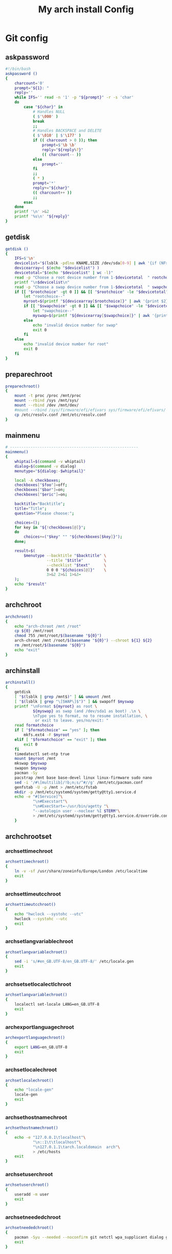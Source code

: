 #+TITLE: My arch install Config
#+STARTUP: showeverything
* Git config
:PROPERTIES: 
:header-args: :tangle /data/mine/dev/projects/virtual/virtual-arch-install/aiv
:END:
** askpassword
#+begin_src sh
  #!/bin/bash
  askpassword ()
  {
      charcount='0'
      prompt="${1}: "
      reply=''
      while IFS='' read -n '1' -p "${prompt}" -r -s 'char'
      do
          case "${char}" in
              # Handles NULL
              ( $'\000' )
              break
              ;;
              # Handles BACKSPACE and DELETE
              ( $'\010' | $'\177' )
              if (( charcount > 0 )); then
                  prompt=$'\b \b'
                  reply="${reply%?}"
                  (( charcount-- ))
              else
                  prompt=''
              fi
              ;;
              ( * )
              prompt='*'
              reply+="${char}"
              (( charcount++ ))
              ;;
          esac
      done
      printf '\n' >&2
      printf '%s\n' "${reply}"
  }
#+end_src
** getdisk
#+begin_src sh
  getdisk ()
  {
      IFS=$'\n'
      devicelist="$(lsblk -pdlno KNAME,SIZE /dev/sda[0-9] | awk '{if (NF>1) {print " "NR "\t" $0}}')"
      devicearray=( $(echo "$devicelist") )
      devicetotal="$(echo "$devicelist" | wc -l)"
      read -p "Choose a root device number from 1-$devicetotal  " rootchoice
      printf "\n$devicelist\n"
      read -p "Choose a swap device number from 1-$devicetotal  " swapchoice
      if [[ "$rootchoice" -gt 0 ]] && [[ "$rootchoice" -le "$devicetotal" ]]; then
          let "rootchoice--"
          myroot=$(printf "${devicearray[$rootchoice]}" | awk '{print $2}')
          if [[ "$swapchoice" -gt 0 ]] && [[ "$swapchoice" -le "$devicetotal" ]]; then
              let "swapchoice--"
              myswap=$(printf "${devicearray[$swapchoice]}" | awk '{print $2}')
          else
              echo "invalid device number for swap"
              exit 0
          fi
      else
          echo "invalid device number for root"
          exit 0
      fi
  }
#+end_src

** preparechroot
#+begin_src sh
  preparechroot()
  {
      mount -t proc /proc /mnt/proc
      mount --rbind /sys /mnt/sys/
      mount --rbind /dev /mnt/dev/
      #mount --rbind /sys/firmware/efi/efivars sys/firmware/efi/efivars/
      cp /etc/resolv.conf /mnt/etc/resolv.conf
  }
#+end_src
** mainmenu
#+begin_src sh
  # --------------------------------------------------------
  mainmenu()
  {
      whiptail=$(command -v whiptail)
      dialog=$(command -v dialog)
      menutype="${dialog:-$whiptail}"

      local -A checkboxes;
      checkboxes["$foo"]=off;
      checkboxes["$bar"]=on;
      checkboxes["$eric"]=on;

      backtitle="Backtitle";
      title="Title";
      question="Please choose:";

      choices=();
      for key in "${!checkboxes[@]}";
      do
          choices+=("$key" "" "${checkboxes[$key]}");
      done;

      result=$(
          $menutype --backtitle "$backtitle" \
                    --title "$title"         \
                    --checklist "$text"      \
                    0 0 0 "${choices[@]}"    \
                    3>&2 2>&1 1>&3-
      );
      echo "$result"
  }
#+end_src
** archchroot
#+begin_src sh
  archchroot()
  {
      echo "arch-chroot /mnt /root"
      cp ${0} /mnt/root
      chmod 755 /mnt/root/$(basename "${0}")
      arch-chroot /mnt /root/$(basename "${0}") --chroot ${1} ${2}
      rm /mnt/root/$(basename "${0}")
      echo "exit"
  }
#+end_src
** archinstall
#+begin_src sh
  archinstall()
  { 
      getdisk
      [ "$(lsblk | grep /mnt$)" ] && umount /mnt
      [ "$(lsblk | grep "\[SWAP\]$")" ] && swapoff $myswap
      printf "\nFormat ${myroot} as root \
              ${myswap} as swap (and /dev/sda1 as boot) .\n \
              \nType yes to format, no to resume installation, \
               or exit to leave. yes/no/exit: "
      read formatchoice
      if [ "$formatchoice" == "yes" ]; then
          mkfs.ext4 -F $myroot
      elif [ "$formatchoice" == "exit" ]; then
          exit 0
      fi
      timedatectl set-ntp true
      mount $myroot /mnt
      mkswap $myswap
      swapon $myswap
      pacman -Sy
      pacstrap /mnt base base-devel linux linux-firmware sudo nano
      sed -i '/#\[multilib]/!b;n;s/^#//g' /mnt/etc/pacman.conf
      genfstab -U -p /mnt > /mnt/etc/fstab
      mkdir -p /mnt/etc/systemd/system/getty@tty1.service.d
      echo -e "#[Service]"\
              "\n#Execstart"\
              "\n#ExecStart=-/usr/bin/agetty "\
              "--autologin user --noclear %I $TERM"\
              > /mnt/etc/systemd/system/getty@tty1.service.d/override.conf
      }
#+end_src
** archchrootset
*** archsettimechroot
#+begin_src sh
  archsettimechroot()
  {
      ln -v -sf /usr/share/zoneinfo/Europe/London /etc/localtime
      exit
  }
#+end_src
*** archsettimeutcchroot
#+begin_src sh
  archsettimeutcchroot()
  {
      echo "hwclock --systohc --utc"
      hwclock --systohc --utc
      exit
  }
#+end_src
*** archsetlangvariablechroot
#+begin_src sh
  archsetlangvariablechroot()
  {
      sed -i 's/#en_GB.UTF-8/en_GB.UTF-8/' /etc/locale.gen
      exit
  }
#+end_src
*** archsetsetlocalectlchroot
#+begin_src sh
  archsetlangvariablechroot()
  {
      localectl set-locale LANG=en_GB.UTF-8
      exit
  }
#+end_src
*** archexportlanguagechroot
#+begin_src sh
  archexportlanguagechroot()
  {
      export LANG=en_GB.UTF-8
      exit
  }
#+end_src
*** archsetlocalechroot
#+begin_src sh
  archsetlocalechroot()
  {
      echo "locale-gen"
      locale-gen
      exit
  }
#+end_src

*** archsethostnamechroot
#+begin_src sh
  archsethostnamechroot()
  {
      echo -e "127.0.0.1\tlocalhost"\
              "\n::1\t\tlocalhost"\
              "\n127.0.1.1\tarch.localdomain  arch"\
              > /etc/hosts
      exit
  }
#+end_src
*** archsetuserchroot
#+begin_src sh
  archsetuserchroot()
  {
      useradd -m user
      exit
  }
#+end_src
*** archsetneededchroot
#+begin_src sh
  archsetneededchroot()
  {
      pacman -Syu --needed --noconfirm git netctl wpa_supplicant dialog grub efibootmgr dosfstools os-prober mtools refind-efi
      exit
  }
#+end_src
*** archsetusermodchroot
#+begin_src sh
  archsetusermodchroot()
  {
      usermod -aG wheel,audio,video,optical,storage user
      exit
  }
#+end_src
*** archsetsudoerschroot
#+begin_src sh
  archsetsudoerschroot()
  {
      sed -i 's/# %wheel ALL=(ALL) ALL/ %wheel ALL=(ALL) ALL/' /etc/sudoers
      exit
  }
#+end_src
*** archsetkeymap
archsetkeymap()
{
}

** getsources
#+begin_src sh
  getsources()
  {
      reflector --country "United Kingdom" \
                --age 12 \
                --protocol https \
                --sort rate \
                > /etc/pacman.d/mirrorlist
  }
#+end_src
** loadstrings
#+begin_src sh
  loadstrings()
  {
      locale=en_US.UTF-8
      #font=

      txtexit="Exit"
      txtback="Back"
      txtignore="Ignore"

      txtselectserver="Select source server :"

      txtmainmenu="Main Menu"
      txtlanguage="Language"
      txtsetkeymap="Set Keyboard Layout"
      txteditor="Editor"
      txtdiskpartmenu="Disk Partitions"
      txtselectpartsmenu="Select Partitions and Install"
      txthelp="Help"
      txtchangelog="Changelog"
      txtreboot="Reboot"

      txtautoparts="Auto Partitions"
      txteditparts="Edit Partitions"

      txtautopartsconfirm="Selected device : %1\n\nAll data will be erased ! \n\nContinue ?"

      txtautopartclear="Clear all partition data"
      txtautopartcreate="Create %1 partition"
      txthybridpartcreate="Set hybrid MBR"
      txtautopartsettype="Set %1 partition type"

      txtselectdevice="Select %1 device :"
      txtselecteddevices="Selected devices :"

      txtformatmountmenu="Format and Mount"
      txtformatdevices="Format Devices"
      txtformatdevice="Format Device"
      txtmount="Mount"
      txtunmount="Unmount"
      txtmountdesc="Install or Config"

      txtformatdeviceconfirm="Warning, all data on selected devices will be erased ! \nFormat devices ?"

      txtselectpartformat="Select partition format for %1 :"
      txtformatingpart="Formatting partition %1 as"
      txtcreateluksdevice="Create luks device :"
      txtopenluksdevice="Open luks device :"
      txtluksdevicecreated="luks device created !"

      txtinstallmenu="Install Menu"

      txtarchinstallmenu="Arch Install Menu"

      txtselectmirrorsbycountry="Select mirrors by country"
      txtselectcountry="Select country"
      txteditmirrorlist="Edit mirrorlist"
      txtinstallarchlinux="Install Arch Linux"
      txtinstallarchlinuxkernel="Kernel"
      txtinstallarchlinuxfirmwares="Firmwares"
      txtinstallarchlinuxfilesystems="File Systems"
      txtinstallarchlinuxcustompackagelist="Custom Package List"
      txtconfigarchlinux="Config Arch Linux"

      txtsethostname="Set Computer Name"
      txtsetfont="Set Font"
      txtsetlocale="Set Locale"
      txtsettime="Set Time"
      txtsetrootpassword="Set root password"

      txthwclock="Hardware clock :"
      txthwclockutc="UTC"
      txthwclocklocal="Local"

      txtbootloader="Bootloader"
      txtbootloadermenu="Choose your bootloader"

      txtefibootmgr="efibootmgr is required for EFI computers."

      txtbootloadergrubmenu="Grub Install Menu"
      txtrungrubmakeconfig="Run grub-mkconfig ?"
      txtgrubluksdetected="Encrypted root partion !\n\nAdd cryptdevice= to GRUB_CMDLINE_LINUX in /etc/default/grub ?"

      txtbootloadersyslinuxmenu="Syslinux Install Menu"
      txtsyslinuxaddefibootmgr="EFI install require efibootmgr"
      txtsyslinuxaddgptfdisk="GPT disk require gptfdisk"
      txtsyslinuxaddmtools="FAT boot part require mtools"

      txtbootloadersystemdmenu="Systemd-boot Install Menu"

      txtbootloaderrefindmenu="rEFInd Install Menu"

      txtextrasmenu="Extras"

      txtoptional="Optional"
      txtrecommandeasyinst="Recommanded for easy install"
      txtset="Set %1"
      txtgenerate="Generate %1"
      txtedit="Edit %1"
      txtinstall="Install %1"
      txtenable="Enable %1"

      txtpressanykey="Press any key to continue."

      txtarchdidesc="Full desktop install script"
      txtinstallarchdi="Arch Linux Desktop Install (archdi) is a second script who can help you to install a full workstation.\n\nYou can just launch the script or install it. Choose in the next menu.\n\nArch Linux Desktop Install as two dependencies : wget and libnewt.\n\npacstrap wget and libnewt?"
      txtarchdiinstallandlaunch="Install and run archdi"
      txtarchdiinstall="Install archdi"
      txtarchdilaunch="Launch archdi"
  }

  # --------------------------------------------------------



    while (( "$#" )); do
            case ${1} in
                    --help)
                            echo "arch install script"
                            echo "------"
                            echo "-t | --test currently does nothing"
                            exit 0
                    ;;
                    -t | --test)
                            exit 0
                    ;;
                    -efi0) efimode=0;;
                    -efi1)
                            eficomputer=1
                            efimode=1
                    ;;
                    -efi2)
                            eficomputer=1
                            efimode=2
                    ;;
                    --chroot) chroot=1
                                                            command=${2}
                                                            args=${3};;
            esac
            shift
    done

    if [ "${chroot}" = "1" ]; then
            case ${command} in
                    'archinstall') archinstallchroot;;
            esac
    else
            pacman -S --needed wget libnewt
            dmesg |grep efi: > /dev/null
            if [ "$?" == "1" ]; then
                    if [ "${eficomputer}" != "1" ]; then
                            eficomputer=0
                    fi
            else
                    eficomputer=1
                    if [ "${efimode}" == "" ]; then
                            efimode=1
                    fi
            fi
            EDITOR=vim
    fi

    exit 0
#+end_src
** conditions
#+begin_src sh
  conditions()
  {
      while (( "$#" )); do
          case ${1} in
              -t | --test) test=1 ;;
              --chroot) chroot=1
                        command=${2}
                        args=${3};;
          esac
          shift
      done

archsettimechroot
#+begin_src sh
  archsettimechroot()
  {
      ln -v -sf /usr/share/zoneinfo/Europe/London /etc/localtime
  }
#+end_src
archsettimeutcchroot
#+begin_src sh
  archsettimeutcchroot()
  {
      echo "hwclock --systohc --utc"
      hwclock --systohc --utc
      exit
  }
#+end_src
archsetlangvariablechroot
#+begin_src sh
  archsetlangvariablechroot()
  {
      sed -i 's/#en_GB.UTF-8/en_GB.UTF-8/' /etc/locale.gen
  }
#+end_src
archsetsetlocalectlchroot
#+begin_src sh
  archsetlangvariablechroot()
  {
      localectl set-locale LANG=en_GB.UTF-8
  }
#+end_src
archexportlanguagechroot
#+begin_src sh
  archexportlanguagechroot()
  {
      export LANG=en_GB.UTF-8
  }
#+end_src
archsetlocalechroot
#+begin_src sh
  archsetlocalechroot()
  {
      echo "locale-gen"
      locale-gen
      exit
  }
#+end_src

archsethostnamechroot
#+begin_src sh
  archsethostnamechroot()
  {
      echo -e "127.0.0.1\tlocalhost"\
              "\n::1\t\tlocalhost"\
              "\n127.0.1.1\tarch.localdomain  arch"\
              > /etc/hosts
  }
#+end_src
archsetuserchroot
#+begin_src sh
  archsetuserchroot()
  {
      useradd -m user
  }
#+end_src
archsetneededchroot
#+begin_src sh
  archsetneededchroot()
  {
      pacman -Syu --needed --noconfirm git netctl wpa_supplicant dialog grub efibootmgr dosfstools os-prober mtools refind-efi
  }
#+end_src
archsetusermodchroot
#+begin_src sh
  archsetusermodchroot()
  {
      usermod -aG wheel,audio,video,optical,storage user
  }
#+end_src
archsetsudoerschroot
#+begin_src sh
  archsetsudoerschroot()
  {
      sed -i 's/# %wheel ALL=(ALL) ALL/ %wheel ALL=(ALL) ALL/' /etc/sudoers
  }
#+end_src
archsetkeymap
archsetkeymap

      if [ "${chroot}" = "1" ]; then
          case ${command} in
              'setrootpassword') archsetrootpasswordchroot;;
              'setlocale') archsetlocalechroot;;
              'settimeutc') archsettimeutcchroot;;
              'settimelocal') archsettimelocalchroot;;
              'genmkinitcpio') archgenmkinitcpiochroot;;
              'enabledhcpcd') archenabledhcpcdchroot;;
              'grubinstall') archgrubinstallchroot;;
              'grubbootloaderinstall') archgrubinstallbootloaderchroot ${args};;
              'grubbootloaderefiinstall') archgrubinstallbootloaderefichroot ${args};;
              'grubbootloaderefiusbinstall') archgrubinstallbootloaderefiusbchroot ${args};;
              'syslinuxbootloaderinstall') archsyslinuxinstallbootloaderchroot ${args};;
              'syslinuxbootloaderefiinstall') archsyslinuxinstallbootloaderefichroot ${args};;
              'systemdbootloaderinstall') archsystemdinstallchroot ${args};;
              'refindbootloaderinstall') archrefindinstallchroot ${args};;
          esac
      fi

        #if [[ "$test" == "1" ]]; then
        #    mkdir -p /mnt/etc/systemd/system/getty@tty1.service.d
        #    echo -e "#[Service]"\
        #         "\n#Execstart"\
        #         "\n#ExecStart=-/usr/bin/agetty "\
        #         "--autologin user --noclear %I $TERM"\
        #         > /mnt/etc/systemd/system/getty@tty1.service.d/override.conf
        #    exit 0
        #elif [ -n "$1" ]; then
        #    $1
        #    exit 0
        #elif [ -z "$1" ]; then
        #    printf "getting sources...\n\n"
        #    getSources
        #    iarch
        #    exit 0
        #fi

        # finish and umount stuff
    }
#+end_src
** run
#+begin_src sh
  loadstrings
  conditions
  #[ "$(lsblk | grep "\[SWAP\]$")" ] && swapoff $myswap
#+end_src
